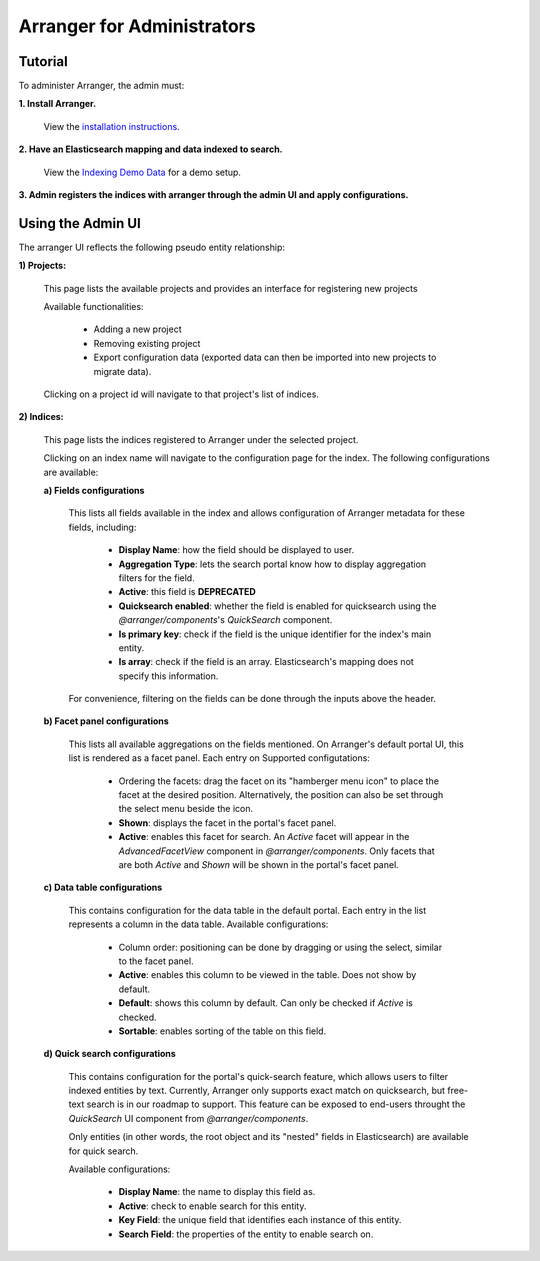 =======================
Arranger for Administrators
=======================

Tutorial
======================

To administer Arranger, the admin must:

**1. Install Arranger.**

   View the `installation instructions <installation.html>`_.

**2. Have an Elasticsearch mapping and data indexed to search.**

   View the `Indexing Demo Data <gettingstarted.html#indexing-demo-data>`_ for a demo setup.

**3. Admin registers the indices with arranger through the admin UI and apply configurations.**

Using the Admin UI
======================

The arranger UI reflects the following pseudo entity relationship:

.. image :: images/admin_system.png

**1) Projects:**

   .. image :: images/projects.png

   This page lists the available projects and provides an interface for registering new projects

   Available functionalities:

      - Adding a new project
      - Removing existing project
      - Export configuration data (exported data can then be imported into new projects to migrate data).

   Clicking on a project id will navigate to that project's list of indices.

**2) Indices:**

   .. image :: images/indices.png

   This page lists the indices registered to Arranger under the selected project.

   Clicking on an index name will navigate to the configuration page for the index. The following configurations are available:

   **a) Fields configurations**

      .. image :: images/fields.png

      This lists all fields available in the index and allows configuration of Arranger metadata for these fields, including:
         
         - **Display Name**: how the field should be displayed to user.
         - **Aggregation Type**: lets the search portal know how to display aggregation filters for the field.
         - **Active**: this field is **DEPRECATED**
         - **Quicksearch enabled**: whether the field is enabled for quicksearch using the `@arranger/components`'s `QuickSearch` component.
         - **Is primary key**: check if the field is the unique identifier for the index's main entity.
         - **Is array**: check if the field is an array. Elasticsearch's mapping does not specify this information.
      
      For convenience, filtering on the fields can be done through the inputs above the header.
   
   **b) Facet panel configurations**

      .. image :: images/aggs.png

      This lists all available aggregations on the fields mentioned. On Arranger's default portal UI, this list is rendered as a facet panel. Each entry on  Supported configutations:

         - Ordering the facets: drag the facet on its "hamberger menu icon" to place the facet at the desired position. Alternatively, the position can also be set through the select menu beside the icon.
         - **Shown**: displays the facet in the portal's facet panel.
         - **Active**: enables this facet for search. An `Active` facet will appear in the `AdvancedFacetView` component in `@arranger/components`. Only facets that are both `Active` and `Shown` will be shown in the portal's facet panel.

   **c) Data table configurations**

      .. image :: images/table.png

      This contains configuration for the data table in the default portal. Each entry in the list represents a column in the data table. Available configurations:

         - Column order: positioning can be done by dragging or using the select, similar to the facet panel.
         - **Active**: enables this column to be viewed in the table. Does not show by default.
         - **Default**: shows this column by default. Can only be checked if `Active` is checked.
         - **Sortable**: enables sorting of the table on this field.

   **d) Quick search configurations**

      .. image :: images/quicksearch.png

      This contains configuration for the portal's quick-search feature, which allows users to filter indexed entities by text. Currently, Arranger only supports exact match on quicksearch, but free-text search is in our roadmap to support. This feature can be exposed to end-users throught the `QuickSearch` UI component from `@arranger/components`.

      Only entities (in other words, the root object and its "nested" fields in Elasticsearch) are available for quick search.

      Available configurations:
      
         - **Display Name**: the name to display this field as.
         - **Active**: check to enable search for this entity.
         - **Key Field**: the unique field that identifies each instance of this entity.
         - **Search Field**: the properties of the entity to enable search on.